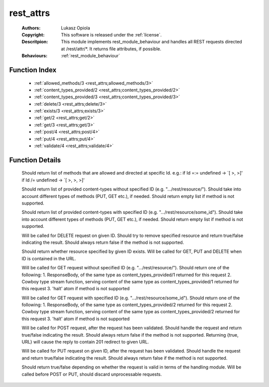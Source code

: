 .. _rest_attrs:

rest_attrs
==========

	:Authors: Lukasz Opiola
	:Copyright: This software is released under the :ref:`license`.
	:Descritpion: This module implements rest_module_behaviour and handles all REST requests directed at /rest/attr/*. It returns file attributes, if possible.
	:Behaviours: :ref:`rest_module_behaviour`

Function Index
~~~~~~~~~~~~~~~

	* :ref:`allowed_methods/3 <rest_attrs;allowed_methods/3>`
	* :ref:`content_types_provided/2 <rest_attrs;content_types_provided/2>`
	* :ref:`content_types_provided/3 <rest_attrs;content_types_provided/3>`
	* :ref:`delete/3 <rest_attrs;delete/3>`
	* :ref:`exists/3 <rest_attrs;exists/3>`
	* :ref:`get/2 <rest_attrs;get/2>`
	* :ref:`get/3 <rest_attrs;get/3>`
	* :ref:`post/4 <rest_attrs;post/4>`
	* :ref:`put/4 <rest_attrs;put/4>`
	* :ref:`validate/4 <rest_attrs;validate/4>`

Function Details
~~~~~~~~~~~~~~~~~

	.. erl:module:: rest_attrs

	.. _`rest_attrs;allowed_methods/3`:

	.. erl:function:: allowed_methods(req(), binary(), binary()) -> {[binary()], req()}

	Should return list of methods that are allowed and directed at specific Id. e.g.: if Id =:= undefined -> `[ >, >]' if Id /= undefined -> `[ >, >, >]'

	.. _`rest_attrs;content_types_provided/2`:

	.. erl:function:: content_types_provided(req(), binary()) -> {[binary()], req()}

	Should return list of provided content-types without specified ID (e.g. ".../rest/resource/"). Should take into account different types of methods (PUT, GET etc.), if needed. Should return empty list if method is not supported.

	.. _`rest_attrs;content_types_provided/3`:

	.. erl:function:: content_types_provided(req(), binary(), binary()) -> {[binary()], req()}

	Should return list of provided content-types with specified ID (e.g. ".../rest/resource/some_id"). Should take into account different types of methods (PUT, GET etc.), if needed. Should return empty list if method is not supported.

	.. _`rest_attrs;delete/3`:

	.. erl:function:: delete(req(), binary(), binary()) -> {boolean(), req()}

	Will be called for DELETE request on given ID. Should try to remove specified resource and return true/false indicating the result. Should always return false if the method is not supported.

	.. _`rest_attrs;exists/3`:

	.. erl:function:: exists(req(), binary(), binary()) -> {boolean(), req()}

	Should return whether resource specified by given ID exists. Will be called for GET, PUT and DELETE when ID is contained in the URL.

	.. _`rest_attrs;get/2`:

	.. erl:function:: get(req(), binary()) -> {term() | {stream, integer(), function()} | halt, req(), req()}

	Will be called for GET request without specified ID (e.g. ".../rest/resource/"). Should return one of the following: 1. ResponseBody, of the same type as content_types_provided/1 returned for this request 2. Cowboy type stream function, serving content of the same type as content_types_provided/1 returned for this request 3. 'halt' atom if method is not supported

	.. _`rest_attrs;get/3`:

	.. erl:function:: get(req(), binary(), binary()) -> {term() | {stream, integer(), function()} | halt, req(), req()}

	Will be called for GET request with specified ID (e.g. ".../rest/resource/some_id"). Should return one of the following: 1. ResponseBody, of the same type as content_types_provided/2 returned for this request 2. Cowboy type stream function, serving content of the same type as content_types_provided/2 returned for this request 3. 'halt' atom if method is not supported

	.. _`rest_attrs;post/4`:

	.. erl:function:: post(req(), binary(), binary(), term()) -> {boolean() | {true, binary()}, req()}

	Will be called for POST request, after the request has been validated. Should handle the request and return true/false indicating the result. Should always return false if the method is not supported. Returning {true, URL} will cause the reply to contain 201 redirect to given URL.

	.. _`rest_attrs;put/4`:

	.. erl:function:: put(req(), binary(), binary(), term()) -> {boolean(), req()}

	Will be called for PUT request on given ID, after the request has been validated. Should handle the request and return true/false indicating the result. Should always return false if the method is not supported.

	.. _`rest_attrs;validate/4`:

	.. erl:function:: validate(req(), binary(), binary(), term()) -> {boolean(), req()}

	Should return true/false depending on whether the request is valid in terms of the handling module. Will be called before POST or PUT, should discard unprocessable requests.

